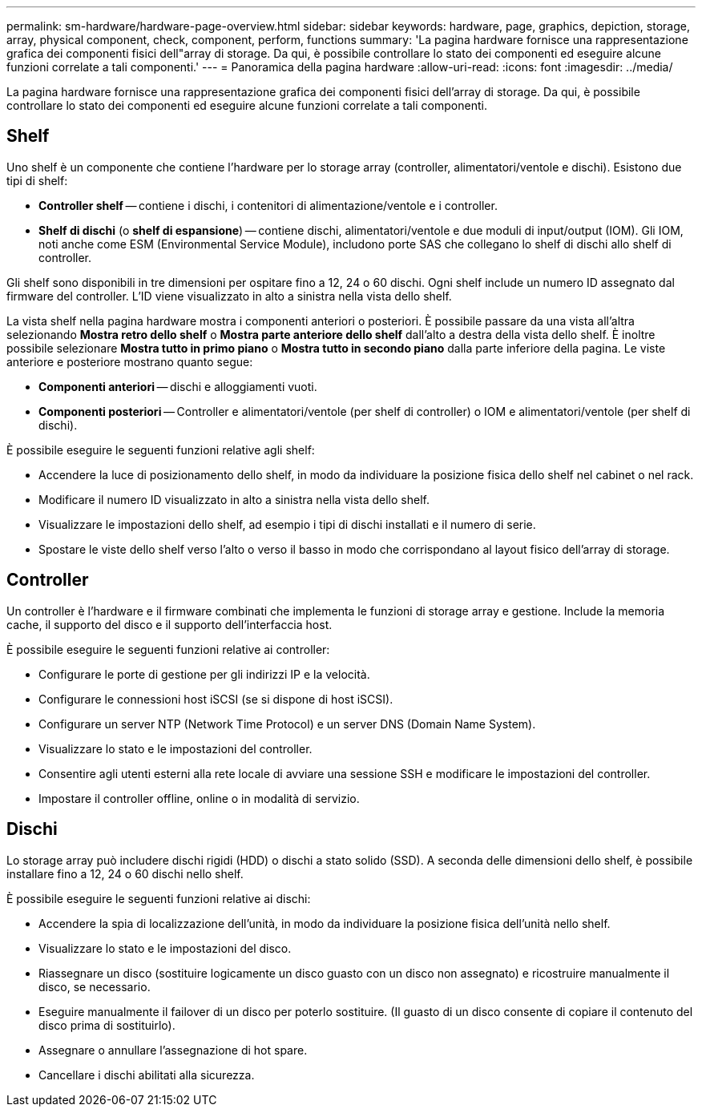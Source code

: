 ---
permalink: sm-hardware/hardware-page-overview.html 
sidebar: sidebar 
keywords: hardware, page, graphics, depiction, storage, array, physical component, check, component, perform, functions 
summary: 'La pagina hardware fornisce una rappresentazione grafica dei componenti fisici dell"array di storage. Da qui, è possibile controllare lo stato dei componenti ed eseguire alcune funzioni correlate a tali componenti.' 
---
= Panoramica della pagina hardware
:allow-uri-read: 
:icons: font
:imagesdir: ../media/


[role="lead"]
La pagina hardware fornisce una rappresentazione grafica dei componenti fisici dell'array di storage. Da qui, è possibile controllare lo stato dei componenti ed eseguire alcune funzioni correlate a tali componenti.



== Shelf

Uno shelf è un componente che contiene l'hardware per lo storage array (controller, alimentatori/ventole e dischi). Esistono due tipi di shelf:

* *Controller shelf* -- contiene i dischi, i contenitori di alimentazione/ventole e i controller.
* *Shelf di dischi* (o *shelf di espansione*) -- contiene dischi, alimentatori/ventole e due moduli di input/output (IOM). Gli IOM, noti anche come ESM (Environmental Service Module), includono porte SAS che collegano lo shelf di dischi allo shelf di controller.


Gli shelf sono disponibili in tre dimensioni per ospitare fino a 12, 24 o 60 dischi. Ogni shelf include un numero ID assegnato dal firmware del controller. L'ID viene visualizzato in alto a sinistra nella vista dello shelf.

La vista shelf nella pagina hardware mostra i componenti anteriori o posteriori. È possibile passare da una vista all'altra selezionando *Mostra retro dello shelf* o *Mostra parte anteriore dello shelf* dall'alto a destra della vista dello shelf. È inoltre possibile selezionare *Mostra tutto in primo piano* o *Mostra tutto in secondo piano* dalla parte inferiore della pagina. Le viste anteriore e posteriore mostrano quanto segue:

* *Componenti anteriori* -- dischi e alloggiamenti vuoti.
* *Componenti posteriori* -- Controller e alimentatori/ventole (per shelf di controller) o IOM e alimentatori/ventole (per shelf di dischi).


È possibile eseguire le seguenti funzioni relative agli shelf:

* Accendere la luce di posizionamento dello shelf, in modo da individuare la posizione fisica dello shelf nel cabinet o nel rack.
* Modificare il numero ID visualizzato in alto a sinistra nella vista dello shelf.
* Visualizzare le impostazioni dello shelf, ad esempio i tipi di dischi installati e il numero di serie.
* Spostare le viste dello shelf verso l'alto o verso il basso in modo che corrispondano al layout fisico dell'array di storage.




== Controller

Un controller è l'hardware e il firmware combinati che implementa le funzioni di storage array e gestione. Include la memoria cache, il supporto del disco e il supporto dell'interfaccia host.

È possibile eseguire le seguenti funzioni relative ai controller:

* Configurare le porte di gestione per gli indirizzi IP e la velocità.
* Configurare le connessioni host iSCSI (se si dispone di host iSCSI).
* Configurare un server NTP (Network Time Protocol) e un server DNS (Domain Name System).
* Visualizzare lo stato e le impostazioni del controller.
* Consentire agli utenti esterni alla rete locale di avviare una sessione SSH e modificare le impostazioni del controller.
* Impostare il controller offline, online o in modalità di servizio.




== Dischi

Lo storage array può includere dischi rigidi (HDD) o dischi a stato solido (SSD). A seconda delle dimensioni dello shelf, è possibile installare fino a 12, 24 o 60 dischi nello shelf.

È possibile eseguire le seguenti funzioni relative ai dischi:

* Accendere la spia di localizzazione dell'unità, in modo da individuare la posizione fisica dell'unità nello shelf.
* Visualizzare lo stato e le impostazioni del disco.
* Riassegnare un disco (sostituire logicamente un disco guasto con un disco non assegnato) e ricostruire manualmente il disco, se necessario.
* Eseguire manualmente il failover di un disco per poterlo sostituire. (Il guasto di un disco consente di copiare il contenuto del disco prima di sostituirlo).
* Assegnare o annullare l'assegnazione di hot spare.
* Cancellare i dischi abilitati alla sicurezza.

